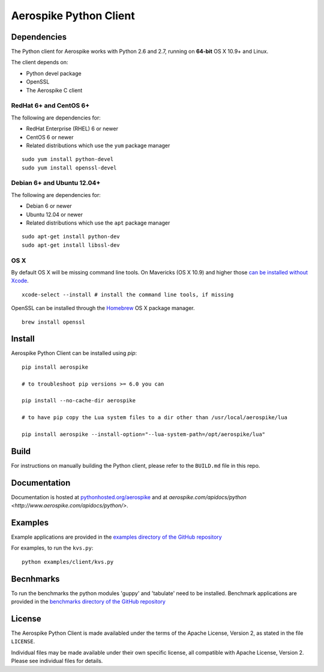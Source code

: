 Aerospike Python Client
=======================
|Build| |Release| |Wheel| |Downloads| |License|

.. |Build| image:: https://travis-ci.org/aerospike/aerospike-client-python.svg?branch=master
.. |Release| image:: https://img.shields.io/pypi/v/aerospike.svg
.. |Wheel| image:: https://img.shields.io/pypi/wheel/aerospike.svg
.. |Downloads| image:: https://img.shields.io/pypi/dm/aerospike.svg
.. |License| image:: https://img.shields.io/pypi/l/aerospike.svg

Dependencies
------------

The Python client for Aerospike works with Python 2.6 and 2.7, running on
**64-bit** OS X 10.9+ and Linux.

The client depends on:

- Python devel package
- OpenSSL
- The Aerospike C client

RedHat 6+ and CentOS 6+
~~~~~~~~~~~~~~~~~~~~~~~

The following are dependencies for:

-  RedHat Enterprise (RHEL) 6 or newer
-  CentOS 6 or newer
-  Related distributions which use the ``yum`` package manager

::

    sudo yum install python-devel
    sudo yum install openssl-devel

Debian 6+ and Ubuntu 12.04+
~~~~~~~~~~~~~~~~~~~~~~~~~~~

The following are dependencies for:

- Debian 6 or newer
- Ubuntu 12.04 or newer
- Related distributions which use the ``apt`` package manager

::

    sudo apt-get install python-dev
    sudo apt-get install libssl-dev

OS X
~~~~~~~~

By default OS X will be missing command line tools. On Mavericks (OS X 10.9)
and higher those `can be installed without Xcode <http://osxdaily.com/2014/02/12/install-command-line-tools-mac-os-x/>`__.

::

    xcode-select --install # install the command line tools, if missing

OpenSSL can be installed through the `Homebrew <http://brew.sh/>`__ OS X package
manager.

::

    brew install openssl

Install
-------

Aerospike Python Client can be installed using `pip`:

::

    pip install aerospike

    # to troubleshoot pip versions >= 6.0 you can

    pip install --no-cache-dir aerospike

    # to have pip copy the Lua system files to a dir other than /usr/local/aerospike/lua

    pip install aerospike --install-option="--lua-system-path=/opt/aerospike/lua"

Build
-----

For instructions on manually building the Python client, please refer to the
``BUILD.md`` file in this repo.

Documentation
-------------

Documentation is hosted at `pythonhosted.org/aerospike <https://pythonhosted.org/aerospike/>`__
and at `aerospike.com/apidocs/python <http://www.aerospike.com/apidocs/python/>`.

Examples
--------

Example applications are provided in the `examples directory of the GitHub repository <https://github.com/aerospike/aerospike-client-python/tree/master/examples/client>`__

For examples, to run the ``kvs.py``:

::

    python examples/client/kvs.py


Becnhmarks
----------

To run the benchmarks the python modules 'guppy' and 'tabulate' need to be installed.
Benchmark applications are provided in the `benchmarks directory of the GitHub repository <https://github.com/aerospike/aerospike-client-python/tree/master/benchmarks>`__

License
-------

The Aerospike Python Client is made availabled under the terms of the
Apache License, Version 2, as stated in the file ``LICENSE``.

Individual files may be made available under their own specific license,
all compatible with Apache License, Version 2. Please see individual
files for details.


